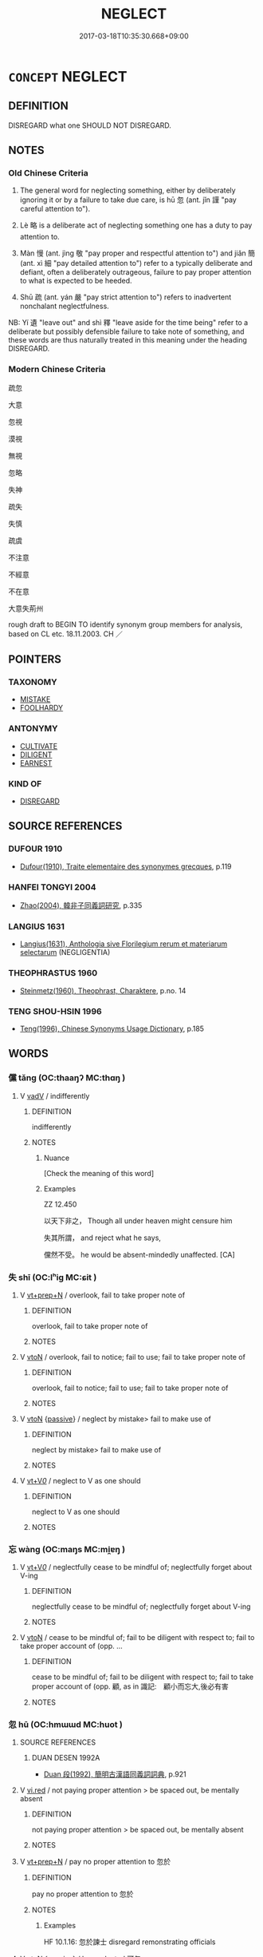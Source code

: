 # -*- mode: mandoku-tls-view -*-
#+TITLE: NEGLECT
#+DATE: 2017-03-18T10:35:30.668+09:00        
#+STARTUP: content
* =CONCEPT= NEGLECT
:PROPERTIES:
:CUSTOM_ID: uuid-6509b976-754b-48bc-84f8-8f4172b18a80
:SYNONYM+:  PAY NO ATTENTION TO
:SYNONYM+:  LET SLIDE
:SYNONYM+:  NOT ATTEND TO
:SYNONYM+:  BE REMISS ABOUT
:SYNONYM+:  BE LAX ABOUT
:SYNONYM+:  LEAVE UNDONE
:SYNONYM+:  SHIRK. ANTONYM CONCENTRATE ON.
:SYNONYM+:  DISREGARD
:SYNONYM+:  IGNORE
:SYNONYM+:  PAY NO ATTENTION TO
:SYNONYM+:  TAKE NO NOTICE OF
:SYNONYM+:  PAY NO HEED TO
:SYNONYM+:  OVERLOOK
:SYNONYM+:  DISDAIN
:SYNONYM+:  SCORN
:SYNONYM+:  SPURN
:SYNONYM+:  FAIL TO LOOK AFTER
:SYNONYM+:  LEAVE ALONE
:SYNONYM+:  ABANDON
:SYNONYM+:  DESERT
:TR_ZH: 忽略
:TR_OCH: 忽
:END:
** DEFINITION

DISREGARD what one SHOULD NOT DISREGARD.

** NOTES

*** Old Chinese Criteria
1. The general word for neglecting something, either by deliberately ignoring it or by a failure to take due care, is hū 忽 (ant. jǐn 謹 "pay careful attention to").

2. Lè 略 is a deliberate act of neglecting something one has a duty to pay attention to.

3. Màn 慢 (ant. jìng 敬 "pay proper and respectful attention to") and jiǎn 簡 (ant. xì 細 "pay detailed attention to") refer to a typically deliberate and defiant, often a deliberately outrageous, failure to pay proper attention to what is expected to be heeded.

4. Shū 疏 (ant. yán 嚴 "pay strict attention to") refers to inadvertent nonchalant neglectfulness.

NB: Yí 遺 "leave out" and shì 釋 "leave aside for the time being" refer to a deliberate but possibly defensible failure to take note of something, and these words are thus naturally treated in this meaning under the heading DISREGARD.

*** Modern Chinese Criteria
疏忽

大意

忽視

漠視

無視

忽略

失神

疏失

失慎

疏虞

不注意

不經意

不在意

大意失荊州

rough draft to BEGIN TO identify synonym group members for analysis, based on CL etc. 18.11.2003. CH ／

** POINTERS
*** TAXONOMY
 - [[tls:concept:MISTAKE][MISTAKE]]
 - [[tls:concept:FOOLHARDY][FOOLHARDY]]

*** ANTONYMY
 - [[tls:concept:CULTIVATE][CULTIVATE]]
 - [[tls:concept:DILIGENT][DILIGENT]]
 - [[tls:concept:EARNEST][EARNEST]]

*** KIND OF
 - [[tls:concept:DISREGARD][DISREGARD]]

** SOURCE REFERENCES
*** DUFOUR 1910
 - [[cite:DUFOUR-1910][Dufour(1910), Traite elementaire des synonymes grecques]], p.119

*** HANFEI TONGYI 2004
 - [[cite:HANFEI-TONGYI-2004][Zhao(2004), 韓非子同義詞研究]], p.335

*** LANGIUS 1631
 - [[cite:LANGIUS-1631][Langius(1631), Anthologia sive Florilegium rerum et materiarum selectarum]] (NEGLIGENTIA)
*** THEOPHRASTUS 1960
 - [[cite:THEOPHRASTUS-1960][Steinmetz(1960), Theophrast, Charaktere]], p.no. 14

*** TENG SHOU-HSIN 1996
 - [[cite:TENG-SHOU-HSIN-1996][Teng(1996), Chinese Synonyms Usage Dictionary]], p.185

** WORDS
   :PROPERTIES:
   :VISIBILITY: children
   :END:
*** 儻 tǎng (OC:thaaŋʔ MC:thɑŋ )
:PROPERTIES:
:CUSTOM_ID: uuid-ef5b3e83-5bba-42ce-9fd0-320c7ad58a2e
:Char+: 儻(9,20/22) 
:GY_IDS+: uuid-9a4a3d8b-aa82-4d55-b571-9010fd9ce99a
:PY+: tǎng     
:OC+: thaaŋʔ     
:MC+: thɑŋ     
:END: 
**** V [[tls:syn-func::#uuid-2a0ded86-3b04-4488-bb7a-3efccfa35844][vadV]] / indifferently
:PROPERTIES:
:CUSTOM_ID: uuid-5d0b46dc-c37a-4e09-8b5f-46718f8ab048
:END:
****** DEFINITION

indifferently

****** NOTES

******* Nuance
[Check the meaning of this word]

******* Examples
ZZ 12.450

 以天下非之， Though all under heaven might censure him 

 失其所謂， and reject what he says, 

 儻然不受。 he would be absent-mindedly unaffected. [CA]

*** 失 shī (OC:lʰiɡ MC:ɕit )
:PROPERTIES:
:CUSTOM_ID: uuid-6572f0d8-9a20-475f-8643-563928f0b935
:Char+: 失(37,2/5) 
:GY_IDS+: uuid-df3b2343-918c-4300-911b-9206b25c5d01
:PY+: shī     
:OC+: lʰiɡ     
:MC+: ɕit     
:END: 
**** V [[tls:syn-func::#uuid-739c24ae-d585-4fff-9ac2-2547b1050f16][vt+prep+N]] / overlook, fail to take proper note of
:PROPERTIES:
:CUSTOM_ID: uuid-4ec506cc-e80d-4103-8f9d-998116cfd4bb
:END:
****** DEFINITION

overlook, fail to take proper note of

****** NOTES

**** V [[tls:syn-func::#uuid-fbfb2371-2537-4a99-a876-41b15ec2463c][vtoN]] / overlook, fail to notice; fail to use; fail to take proper note of
:PROPERTIES:
:CUSTOM_ID: uuid-7efb2790-e59a-4a66-84df-f26836d93f56
:WARRING-STATES-CURRENCY: 4
:END:
****** DEFINITION

overlook, fail to notice; fail to use; fail to take proper note of

****** NOTES

**** V [[tls:syn-func::#uuid-fbfb2371-2537-4a99-a876-41b15ec2463c][vtoN]] {[[tls:sem-feat::#uuid-988c2bcf-3cdd-4b9e-b8a4-615fe3f7f81e][passive]]} / neglect by mistake> fail to make use of
:PROPERTIES:
:CUSTOM_ID: uuid-bbe34ba1-b6a3-4b93-b76c-1e5c37eb3b73
:END:
****** DEFINITION

neglect by mistake> fail to make use of

****** NOTES

**** V [[tls:syn-func::#uuid-dd717b3f-0c98-4de8-bac6-2e4085805ef1][vt+V/0/]] / neglect to V as one should
:PROPERTIES:
:CUSTOM_ID: uuid-3176d7ee-6b29-412d-a10d-909846c1563e
:END:
****** DEFINITION

neglect to V as one should

****** NOTES

*** 忘 wàng (OC:maŋs MC:mi̯ɐŋ )
:PROPERTIES:
:CUSTOM_ID: uuid-3704d178-89d7-4849-8c52-cb560f01b5f3
:Char+: 忘(61,3/6) 
:GY_IDS+: uuid-9095f793-9688-42a5-b94a-496caa9078f5
:PY+: wàng     
:OC+: maŋs     
:MC+: mi̯ɐŋ     
:END: 
**** V [[tls:syn-func::#uuid-dd717b3f-0c98-4de8-bac6-2e4085805ef1][vt+V/0/]] / neglectfully cease to be mindful of; neglectfully forget about V-ing
:PROPERTIES:
:CUSTOM_ID: uuid-0f9bf760-7219-4f92-b258-7590d5875290
:END:
****** DEFINITION

neglectfully cease to be mindful of; neglectfully forget about V-ing

****** NOTES

**** V [[tls:syn-func::#uuid-fbfb2371-2537-4a99-a876-41b15ec2463c][vtoN]] / cease to be mindful of; fail to be diligent with respect to;  fail to take proper account of (opp. ...
:PROPERTIES:
:CUSTOM_ID: uuid-d7000497-f227-42b6-a867-c05a7f3ddebc
:END:
****** DEFINITION

cease to be mindful of; fail to be diligent with respect to;  fail to take proper account of (opp. 顧, as in 識記:　顧小而忘大,後必有害

****** NOTES

*** 忽 hū (OC:hmɯɯd MC:huot )
:PROPERTIES:
:CUSTOM_ID: uuid-1531ed66-b485-4beb-aba5-565a66055068
:Char+: 忽(61,4/8) 
:GY_IDS+: uuid-b17a37e7-db42-4971-8020-af720f20df6f
:PY+: hū     
:OC+: hmɯɯd     
:MC+: huot     
:END: 
**** SOURCE REFERENCES
***** DUAN DESEN 1992A
 - [[cite:DUAN-DESEN-1992A][Duan 段(1992), 簡明古漢語同義詞詞典]], p.921

**** V [[tls:syn-func::#uuid-e627d1e1-0e26-4069-9615-1025ebb7c0a2][vi.red]] / not paying proper attention > be spaced out, be mentally absent
:PROPERTIES:
:CUSTOM_ID: uuid-f4ba09a9-a9be-4e5b-90d5-f27419e6155e
:END:
****** DEFINITION

not paying proper attention > be spaced out, be mentally absent

****** NOTES

**** V [[tls:syn-func::#uuid-739c24ae-d585-4fff-9ac2-2547b1050f16][vt+prep+N]] / pay no proper attention to 忽於
:PROPERTIES:
:CUSTOM_ID: uuid-bf8a742d-6130-4a1d-abec-b2b0ebd18fd2
:WARRING-STATES-CURRENCY: 4
:END:
****** DEFINITION

pay no proper attention to 忽於

****** NOTES

******* Examples
HF 10.1.16: 忽於諫士 disregard remonstrating officials

**** V [[tls:syn-func::#uuid-fbfb2371-2537-4a99-a876-41b15ec2463c][vtoN]] {[[tls:sem-feat::#uuid-988c2bcf-3cdd-4b9e-b8a4-615fe3f7f81e][passive]]} / be neglected 可忽
:PROPERTIES:
:CUSTOM_ID: uuid-1104d3d6-58bd-41a8-959d-5839db67def3
:END:
****** DEFINITION

be neglected 可忽

****** NOTES

*** 曠 kuàng (OC:khʷaaŋs MC:khɑŋ )
:PROPERTIES:
:CUSTOM_ID: uuid-e41e5947-83ad-43fd-820c-cce108697793
:Char+: 曠(72,15/19) 
:GY_IDS+: uuid-7b37d2be-fd7c-4c9c-97bf-1c591268c361
:PY+: kuàng     
:OC+: khʷaaŋs     
:MC+: khɑŋ     
:END: 
**** V [[tls:syn-func::#uuid-c20780b3-41f9-491b-bb61-a269c1c4b48f][vi]] / (of duties:) be carried out in a lax way; (of persons)be negligent, be lax; be negligent
:PROPERTIES:
:CUSTOM_ID: uuid-30dc010a-7cc5-4a5a-b709-bf2640177e93
:WARRING-STATES-CURRENCY: 3
:END:
****** DEFINITION

(of duties:) be carried out in a lax way; (of persons)be negligent, be lax; be negligent

****** NOTES

******* Examples
GUAN 30.3; ed; WYWK 2.26; tr. Rickett 1985, 403.

 下不曠其產 and his subjects do not neglect production, [CA]

**** V [[tls:syn-func::#uuid-739c24ae-d585-4fff-9ac2-2547b1050f16][vt+prep+N]] / fail to pay sufficient attention to (Danish: se stort på)
:PROPERTIES:
:CUSTOM_ID: uuid-0b8212c2-bb12-41ad-a1a7-9cf963053cd0
:END:
****** DEFINITION

fail to pay sufficient attention to (Danish: se stort på)

****** NOTES

**** V [[tls:syn-func::#uuid-fbfb2371-2537-4a99-a876-41b15ec2463c][vtoN]] / carry out in a lax way; neglect; be lax about
:PROPERTIES:
:CUSTOM_ID: uuid-86cbe8a1-70af-4237-9879-df6cc19a22f9
:END:
****** DEFINITION

carry out in a lax way; neglect; be lax about

****** NOTES

*** 沽 gǔ (OC:kaaʔ MC:kuo̝ )
:PROPERTIES:
:CUSTOM_ID: uuid-f47edda7-0c51-4965-9874-ab09909320db
:Char+: 沽(85,5/8) 
:GY_IDS+: uuid-ef2ed8c7-ff02-4caf-91d9-85095dca462c
:PY+: gǔ     
:OC+: kaaʔ     
:MC+: kuo̝     
:END: 
**** N [[tls:syn-func::#uuid-76be1df4-3d73-4e5f-bbc2-729542645bc8][nab]] {[[tls:sem-feat::#uuid-f55cff2f-f0e3-4f08-a89c-5d08fcf3fe89][act]]} / negligence
:PROPERTIES:
:CUSTOM_ID: uuid-0df5b5ce-95e7-4f97-b02f-37166fd3803d
:END:
****** DEFINITION

negligence

****** NOTES

**** V [[tls:syn-func::#uuid-c20780b3-41f9-491b-bb61-a269c1c4b48f][vi]] / be careless; negligent
:PROPERTIES:
:CUSTOM_ID: uuid-0661fff4-d0b6-411a-867d-4f43936ea650
:WARRING-STATES-CURRENCY: 2
:END:
****** DEFINITION

be careless; negligent

****** NOTES

******* Examples
LIJI 3; Couvreur 1.174; Su1n Xi1da4n 2.109; tr. Legge 1.153 

 杜橋之母之喪， 15. At the mournig rites for the mother of Du Qiao

 宮中無相， o one was employed in the house to assist (the son in the ceremonies)

 以為沽也。 which was accounted a careless omission.

*** 漫 màn (OC:moons MC:mʷɑn )
:PROPERTIES:
:CUSTOM_ID: uuid-d2d182c1-9893-49b6-8eb8-eadc1891fa61
:Char+: 漫(85,11/14) 
:GY_IDS+: uuid-37eb2308-6511-4cb8-abc4-26246dc728eb
:PY+: màn     
:OC+: moons     
:MC+: mʷɑn     
:END: 
**** V [[tls:syn-func::#uuid-fed035db-e7bd-4d23-bd05-9698b26e38f9][vadN]] / careless; free; idle
:PROPERTIES:
:CUSTOM_ID: uuid-0ee75730-a050-4883-a4bf-cc4c951e6baa
:END:
****** DEFINITION

careless; free; idle

****** NOTES

******* Examples
SJ 87/2557 tr. Watson 1993, Qin, p.196

 諫說論理之臣 When deliverers of sharp reprimand and masters of discourse

... 閒於側， stand by the ruler 哀 side,

 則流漫之志詘矣； then carefree wishes are cut short.

*** 無 wú (OC:ma MC:mi̯o )
:PROPERTIES:
:CUSTOM_ID: uuid-94845c41-1510-4618-96ac-226757ee2af9
:Char+: 無(86,8/12) 
:GY_IDS+: uuid-5de002ac-c1a1-4519-a177-4a3afcc155bb
:PY+: wú     
:OC+: ma     
:MC+: mi̯o     
:END: 
**** V [[tls:syn-func::#uuid-fbfb2371-2537-4a99-a876-41b15ec2463c][vtoN]] / disregard
:PROPERTIES:
:CUSTOM_ID: uuid-fe9cb85d-b42d-4ec5-9d64-9dd6b310f54e
:END:
****** DEFINITION

disregard

****** NOTES

**** V [[tls:syn-func::#uuid-72e4560a-6d04-49a7-8256-5bc9b3cef4ce][vt+V1.adV2]] / no matter how V1
:PROPERTIES:
:CUSTOM_ID: uuid-beb03a71-4224-4262-a169-60c42bf36cce
:END:
****** DEFINITION

no matter how V1

****** NOTES

**** V [[tls:syn-func::#uuid-9e8c327b-579d-4514-8c83-481fa450974a][vtoN.adV]] / to VERB disregarding N; to VERB irrespective of N
:PROPERTIES:
:CUSTOM_ID: uuid-513dee44-9c51-4b5b-971e-fb48fb882ea0
:END:
****** DEFINITION

to VERB disregarding N; to VERB irrespective of N

****** NOTES

*** 略 lǜe (OC:ɡ-raɡ MC:li̯ɐk )
:PROPERTIES:
:CUSTOM_ID: uuid-4f7267b6-8e81-4486-a46f-cdcd2f4966b6
:Char+: 略(102,6/11) 
:GY_IDS+: uuid-5e347af4-858f-4384-88f1-3a4dfa37f8ab
:PY+: lǜe     
:OC+: ɡ-raɡ     
:MC+: li̯ɐk     
:END: 
**** V [[tls:syn-func::#uuid-2a0ded86-3b04-4488-bb7a-3efccfa35844][vadV]] / neglecting detail> roughly
:PROPERTIES:
:CUSTOM_ID: uuid-5a669c9c-9f05-42d1-9ce8-ba14a357cb4a
:END:
****** DEFINITION

neglecting detail> roughly

****** NOTES

**** V [[tls:syn-func::#uuid-53cee9f8-4041-45e5-ae55-f0bfdec33a11][vt/oN/]] / be negligent
:PROPERTIES:
:CUSTOM_ID: uuid-e1f76513-4622-4c23-a82a-51573acbebb1
:WARRING-STATES-CURRENCY: 3
:END:
****** DEFINITION

be negligent

****** NOTES

**** V [[tls:syn-func::#uuid-fbfb2371-2537-4a99-a876-41b15ec2463c][vtoN]] / be slipshod with, not go into detail about
:PROPERTIES:
:CUSTOM_ID: uuid-451cbeda-7278-44fe-91e1-214ce604362c
:WARRING-STATES-CURRENCY: 3
:END:
****** DEFINITION

be slipshod with, not go into detail about

****** NOTES

**** V [[tls:syn-func::#uuid-a7e8eabf-866e-42db-88f2-b8f753ab74be][v/adN/]] {[[tls:sem-feat::#uuid-1ddeb9e4-67de-4466-b517-24cfd829f3de][N=hum]]} / the remiss
:PROPERTIES:
:CUSTOM_ID: uuid-bae2e70b-1b56-4b1b-a827-1e551a2c9b46
:END:
****** DEFINITION

the remiss

****** NOTES

*** 疏 shū (OC:sqra MC:ʂi̯ɤ )
:PROPERTIES:
:CUSTOM_ID: uuid-47a09f0e-fa89-4d45-8e7c-345500d42267
:Char+: 疏(103,7/12) 
:GY_IDS+: uuid-a09005af-0806-4a40-bb68-a4edff679243
:PY+: shū     
:OC+: sqra     
:MC+: ʂi̯ɤ     
:END: 
**** N [[tls:syn-func::#uuid-a83c5ff7-f773-421d-b814-f161c6c50be8][nab.post-V{NUM}]] {[[tls:sem-feat::#uuid-f55cff2f-f0e3-4f08-a89c-5d08fcf3fe89][act]]} / negligence; instance of negligence
:PROPERTIES:
:CUSTOM_ID: uuid-a209f8ad-38cd-4874-9bd2-3403af52a233
:WARRING-STATES-CURRENCY: 2
:END:
****** DEFINITION

negligence; instance of negligence

****** NOTES

**** V [[tls:syn-func::#uuid-c20780b3-41f9-491b-bb61-a269c1c4b48f][vi]] / neglectful> be thoughtless, careless;  not detailed; roughshod
:PROPERTIES:
:CUSTOM_ID: uuid-c7b64291-b578-4a0f-a74a-39d03a4ad202
:WARRING-STATES-CURRENCY: 4
:END:
****** DEFINITION

neglectful> be thoughtless, careless;  not detailed; roughshod

****** NOTES

******* Examples
HF 39.5.24: 是疏而拙也 this was thoughtless and inept; Ban Zhao, NJ Preface 吾性疏頑 By nature I was careless and stubborn

**** V [[tls:syn-func::#uuid-739c24ae-d585-4fff-9ac2-2547b1050f16][vt+prep+N]] / be sloppy with respect to
:PROPERTIES:
:CUSTOM_ID: uuid-7e3207a2-7de0-4b67-8c12-5eb6b6b2ddd2
:END:
****** DEFINITION

be sloppy with respect to

****** NOTES

*** 簡 jiǎn (OC:kreenʔ MC:kɣɛn )
:PROPERTIES:
:CUSTOM_ID: uuid-c5f5487b-75ca-487e-ac6d-eb5e28128d4f
:Char+: 簡(118,12/18) 
:GY_IDS+: uuid-db502f4f-5cad-49d9-8812-7fee90fc2786
:PY+: jiǎn     
:OC+: kreenʔ     
:MC+: kɣɛn     
:END: 
**** V [[tls:syn-func::#uuid-2a0ded86-3b04-4488-bb7a-3efccfa35844][vadV]] / neglecting detail: concisely, briefly
:PROPERTIES:
:CUSTOM_ID: uuid-027bf32e-21f0-40c9-bff7-6fbce84feefd
:END:
****** DEFINITION

neglecting detail: concisely, briefly

****** NOTES

**** V [[tls:syn-func::#uuid-c20780b3-41f9-491b-bb61-a269c1c4b48f][vi]] / be neglectful; be slipshod, unattentive, rough and ready, without polite attention to detail
:PROPERTIES:
:CUSTOM_ID: uuid-79a7f8c2-00f3-4672-ad46-ae5e354a4164
:WARRING-STATES-CURRENCY: 3
:END:
****** DEFINITION

be neglectful; be slipshod, unattentive, rough and ready, without polite attention to detail

****** NOTES

******* Examples
MENG 4B27; tr. D. C. Lau 1.169 子敖以我為簡， and Tzu-ao thought I was showing him scant courtesy. [CA]

**** V [[tls:syn-func::#uuid-6bcabe16-89d8-45be-aa0b-57177f67b1f9][vpostadV]] / negligently; shoddily
:PROPERTIES:
:CUSTOM_ID: uuid-37237dd2-9f65-40a4-b7fc-1e2a9504f6d2
:END:
****** DEFINITION

negligently; shoddily

****** NOTES

**** V [[tls:syn-func::#uuid-fbfb2371-2537-4a99-a876-41b15ec2463c][vtoN]] {[[tls:sem-feat::#uuid-9f39c671-0a8c-4564-b0ad-af7185eed7aa][attitudinal]]} / treat shabbily;  treat with little respect, be arrogant towards; slight (another person)
:PROPERTIES:
:CUSTOM_ID: uuid-d525ea75-aef6-4aa3-b41d-03c5f5fdf30a
:WARRING-STATES-CURRENCY: 3
:END:
****** DEFINITION

treat shabbily;  treat with little respect, be arrogant towards; slight (another person)

****** NOTES

******* Nuance
This refers to the kind of arrogance which shows in demonstratively careless behaviour.

******* Examples
HF 45.2.7: 簡上 slight one's superiors; HF 50.10.5: 簡巫祝 treat shamans with little respect; HF 33.23.4: treat (one's aides very) shabbily

**** V [[tls:syn-func::#uuid-fbfb2371-2537-4a99-a876-41b15ec2463c][vtoN]] {[[tls:sem-feat::#uuid-27c25f52-900b-48a9-8ca9-715cb9000e48][N=nonhu]]} / be slipshod about, be negligent with; leave aside, pay no attention to; be unceremonious and neglig...
:PROPERTIES:
:CUSTOM_ID: uuid-3bef8c5c-04ae-414e-9d8c-a8056a75575c
:WARRING-STATES-CURRENCY: 3
:END:
****** DEFINITION

be slipshod about, be negligent with; leave aside, pay no attention to; be unceremonious and negligent about, fail to pay proper attention to

****** NOTES

******* Examples
GUAN 68.01.09; ed. Dai Wang 3.61; tr. Rickett 1998:361f 民簡賞。 and the people ignored rewards. [CA]

YTL 02.07.16; Wang 1992: 66; Wang 1995: 94f; Lu: 99; tr. Gale 1931: 44;

 崇利而簡義， The worship of profit and neglect of rectitude,[CA]

*** 紓 shū (OC:lʰa MC:ɕi̯ɤ )
:PROPERTIES:
:CUSTOM_ID: uuid-fe768c39-3165-4136-8cf6-76f06a000062
:Char+: 紓(120,4/10) 
:GY_IDS+: uuid-ddc5e0f3-5aef-4a41-9e39-2e1e1266a039
:PY+: shū     
:OC+: lʰa     
:MC+: ɕi̯ɤ     
:END: 
**** V [[tls:syn-func::#uuid-fbfb2371-2537-4a99-a876-41b15ec2463c][vtoN]] / SHI: be remiss
:PROPERTIES:
:CUSTOM_ID: uuid-b2b8de37-40a6-4806-a142-303160d3664d
:WARRING-STATES-CURRENCY: 3
:END:
****** DEFINITION

SHI: be remiss

****** NOTES

*** 越 yuè (OC:ɢʷad MC:ɦi̯ɐt )
:PROPERTIES:
:CUSTOM_ID: uuid-fb947eff-e2ac-4a6d-b835-0db3b6d04369
:Char+: 越(156,5/12) 
:GY_IDS+: uuid-3139f0f4-7da9-4541-afd4-6a412a0a7304
:PY+: yuè     
:OC+: ɢʷad     
:MC+: ɦi̯ɐt     
:END: 
**** V [[tls:syn-func::#uuid-fbfb2371-2537-4a99-a876-41b15ec2463c][vtoN]] / stride across, be able to disregard
:PROPERTIES:
:CUSTOM_ID: uuid-e218736f-3200-44f6-9cbf-9255e1087656
:WARRING-STATES-CURRENCY: 2
:END:
****** DEFINITION

stride across, be able to disregard

****** NOTES

******* Examples
?? [CA]

*** 過 guò (OC:klools MC:kʷɑ )
:PROPERTIES:
:CUSTOM_ID: uuid-f8baaa5b-faa7-41cb-9368-97468286365e
:Char+: 過(162,9/13) 
:GY_IDS+: uuid-0a0547d8-d483-4e3e-8023-d98ca40a8e18
:PY+: guò     
:OC+: klools     
:MC+: kʷɑ     
:END: 
**** V [[tls:syn-func::#uuid-fbfb2371-2537-4a99-a876-41b15ec2463c][vtoN]] / overlook, fail to pay proper attention to
:PROPERTIES:
:CUSTOM_ID: uuid-d819766b-43b5-4184-b96b-b1a4104f4843
:WARRING-STATES-CURRENCY: 3
:END:
****** DEFINITION

overlook, fail to pay proper attention to

****** NOTES

*** 遺 yí (OC:k-lul MC:ji )
:PROPERTIES:
:CUSTOM_ID: uuid-98737e71-4d16-4b3e-9d8f-c847551833e9
:Char+: 遺(162,12/16) 
:GY_IDS+: uuid-f0aefa2b-31d3-40ed-b2f1-98f58503b70e
:PY+: yí     
:OC+: k-lul     
:MC+: ji     
:END: 
**** V [[tls:syn-func::#uuid-fbfb2371-2537-4a99-a876-41b15ec2463c][vtoN]] / neglect, bypass, leave out; ignore
:PROPERTIES:
:CUSTOM_ID: uuid-b8be508d-0de1-4d1b-95eb-5ed48e2d954d
:WARRING-STATES-CURRENCY: 3
:END:
****** DEFINITION

neglect, bypass, leave out; ignore

****** NOTES

******* Examples
HF 賞善不遺匹夫 when rewarding goodness one should not leave out a commoners

*** 釋 shì (OC:lʰaɡ MC:ɕiɛk )
:PROPERTIES:
:CUSTOM_ID: uuid-1ed311da-478c-40ee-b404-052b8d62aa1d
:Char+: 釋(165,13/20) 
:GY_IDS+: uuid-c7e6bcf1-c4e2-4c78-a57b-acb77e276f3b
:PY+: shì     
:OC+: lʰaɡ     
:MC+: ɕiɛk     
:END: 
**** V [[tls:syn-func::#uuid-fbfb2371-2537-4a99-a876-41b15ec2463c][vtoN]] / disregard; neglect; make light of; ignore (a threat)
:PROPERTIES:
:CUSTOM_ID: uuid-35926ed6-e782-444e-bb1a-ff7810c7fa0c
:WARRING-STATES-CURRENCY: 3
:END:
****** DEFINITION

disregard; neglect; make light of; ignore (a threat)

****** NOTES

******* Nuance
This expression is used when something which ought to be done is neglected

******* Examples
SJ 6/0268-0269; tr. Watson 1993, p.67

 酈山事大畢， The project at Mt. Li has been carried to completion,

 今釋阿房宮弗就， and if we do not now finish construction of the palace of Epang,

 則是章先帝 it will appear as though the former emperor

... 舉事過也。」 was mistaken in his undertakings.

*** 黷 dú (OC:ɡ-looɡ MC:duk )
:PROPERTIES:
:CUSTOM_ID: uuid-76c7eba4-ae90-4d0e-933b-aa9ef603bef7
:Char+: 黷(203,15/27) 
:GY_IDS+: uuid-44777348-7582-49c2-8146-4571b0721c78
:PY+: dú     
:OC+: ɡ-looɡ     
:MC+: duk     
:END: 
**** V [[tls:syn-func::#uuid-c20780b3-41f9-491b-bb61-a269c1c4b48f][vi]] / (dirty>) be negligent (GONG)
:PROPERTIES:
:CUSTOM_ID: uuid-9513c98b-c80e-41ed-9f01-6f39713fb9b0
:WARRING-STATES-CURRENCY: 2
:END:
****** DEFINITION

(dirty>) be negligent (GONG)

****** NOTES

******* Examples
GONG Huan 08.01; ssj: 1552; tr. Malmqvist 1971: 103 黷則不敬。 (If one is) negligent, then (one is) disrespectful. [CA]

GONG Huan 08.01; ssj: 1552; tr. Malmqvist 1971: 103

 君子之祭也， When a superior man sacrifices

 敬而不黷。 he is respectful and not negligent. [CA]



**** V [[tls:syn-func::#uuid-739c24ae-d585-4fff-9ac2-2547b1050f16][vt+prep+N]] / be neglectful with regard to
:PROPERTIES:
:CUSTOM_ID: uuid-5b615856-d800-4706-be66-e5615fa9afab
:END:
****** DEFINITION

be neglectful with regard to

****** NOTES

*** 不顧 bùgù (OC:pɯʔ klaas MC:pi̯ut kuo̝ )
:PROPERTIES:
:CUSTOM_ID: uuid-23cb428c-ff9f-4ad3-95e5-3279fe83c115
:Char+: 不(1,3/4) 顧(181,12/21) 
:GY_IDS+: uuid-12896cda-5086-41f3-8aeb-21cd406eec3f uuid-916032e9-b20a-48af-b811-ad38be3e0a68
:PY+: bù gù    
:OC+: pɯʔ klaas    
:MC+: pi̯ut kuo̝    
:END: 
**** V [[tls:syn-func::#uuid-98f2ce75-ae37-4667-90ff-f418c4aeaa33][VPtoN]] / disregard
:PROPERTIES:
:CUSTOM_ID: uuid-7854edea-88fe-486f-a6a7-281fb737da88
:END:
****** DEFINITION

disregard

****** NOTES

*** 取次 qǔcì (OC:skhoʔ snʰis MC:tshi̯o tshi )
:PROPERTIES:
:CUSTOM_ID: uuid-ab60ed1f-fc13-4079-ad27-068a50eed7a2
:Char+: 取(29,6/8) 次(76,2/6) 
:GY_IDS+: uuid-ae7faa0b-7337-42ff-bf3e-a4d370dad65d uuid-fc3fa18f-7196-4f60-943a-98e0c5473cf2
:PY+: qǔ cì    
:OC+: skhoʔ snʰis    
:MC+: tshi̯o tshi    
:END: 
**** SOURCE REFERENCES
***** JIANG/CAO 1997
 - [[cite:JIANG/CAO-1997][Jiāng 江 Cáo 曹(1997), 唐五代語言詞典 Táng Wǔdài yǔyán cídiǎn A Dictionary of the Language of the Tang and Five Dynasties Periods]], p.310


Glossed by Jiang/Cao: 310 in the following way:  (1) pi2ngcha2ng 平常 'be regular, normal, ordinary'; (2) ca3oshua1i 草摔; sui2-bia4n 隨便 ' be casual; as one pleases'; (3) we2ina2n 為難. 'create difficulties; be in an awkward situation'.

**** V [[tls:syn-func::#uuid-819e81af-c978-4931-8fd2-52680e097f01][VPadV]] / carelessly, in a negligent way, casually
:PROPERTIES:
:CUSTOM_ID: uuid-0fa8df76-a1bd-4df2-80cd-e3f61d0d3e39
:END:
****** DEFINITION

carelessly, in a negligent way, casually

****** NOTES

*** 容易 róngyì (OC:k-loŋ leeɡs MC:ji̯oŋ jiɛ )
:PROPERTIES:
:CUSTOM_ID: uuid-9375d5c3-4f4b-4677-bdc2-6b89262b6597
:Char+: 容(40,7/10) 易(72,4/8) 
:GY_IDS+: uuid-cd8a8d09-c46f-4c27-b187-2a37bbefdf9e uuid-1ee42dfc-9082-4c7d-bc0e-678391ff5673
:PY+: róng yì    
:OC+: k-loŋ leeɡs    
:MC+: ji̯oŋ jiɛ    
:END: 
**** SOURCE REFERENCES
***** JIANG/CAO 1997
 - [[cite:JIANG/CAO-1997][Jiāng 江 Cáo 曹(1997), 唐五代語言詞典 Táng Wǔdài yǔyán cídiǎn A Dictionary of the Language of the Tang and Five Dynasties Periods]], p.320

**** V [[tls:syn-func::#uuid-091af450-64e0-4b82-98a2-84d0444b6d19][VPi]] {[[tls:sem-feat::#uuid-f55cff2f-f0e3-4f08-a89c-5d08fcf3fe89][act]]} / Tang: be negligent, inattentive, not careful
:PROPERTIES:
:CUSTOM_ID: uuid-4ae8f736-3ec6-4666-9c49-957036335b58
:END:
****** DEFINITION

Tang: be negligent, inattentive, not careful

****** NOTES

*** 忘失 wàngshī (OC:maŋs lʰiɡ MC:mi̯ɐŋ ɕit )
:PROPERTIES:
:CUSTOM_ID: uuid-4223bc2e-d302-42da-ae48-1b93d8591372
:Char+: 忘(61,3/6) 失(37,2/5) 
:GY_IDS+: uuid-9095f793-9688-42a5-b94a-496caa9078f5 uuid-df3b2343-918c-4300-911b-9206b25c5d01
:PY+: wàng shī    
:OC+: maŋs lʰiɡ    
:MC+: mi̯ɐŋ ɕit    
:END: 
**** V [[tls:syn-func::#uuid-5b3376f4-75c4-4047-94eb-fc6d1bca520d][VPt(oN)]] {[[tls:sem-feat::#uuid-f2783e17-b4a1-4e3b-8b47-6a579c6e1eb6][resultative]]} / neglect so as to lose the contextually determinate thing
:PROPERTIES:
:CUSTOM_ID: uuid-6e9d662a-db83-4aec-80ac-1b3f3a5791d6
:END:
****** DEFINITION

neglect so as to lose the contextually determinate thing

****** NOTES

**** V [[tls:syn-func::#uuid-98f2ce75-ae37-4667-90ff-f418c4aeaa33][VPtoN]] {[[tls:sem-feat::#uuid-f2783e17-b4a1-4e3b-8b47-6a579c6e1eb6][resultative]]} / neglect so as to lose
:PROPERTIES:
:CUSTOM_ID: uuid-271968d2-b2da-4d2b-9498-eadc479931e0
:END:
****** DEFINITION

neglect so as to lose

****** NOTES

*** 忽然 hūrán (OC:hmɯɯd njen MC:huot ȵiɛn )
:PROPERTIES:
:CUSTOM_ID: uuid-774993c6-1ce4-429c-9910-d333aff83e42
:Char+: 忽(61,4/8) 然(86,8/12) 
:GY_IDS+: uuid-b17a37e7-db42-4971-8020-af720f20df6f uuid-8a15fd91-bd0f-4409-9544-18b3c2ea70d5
:PY+: hū rán    
:OC+: hmɯɯd njen    
:MC+: huot ȵiɛn    
:END: 
**** V [[tls:syn-func::#uuid-819e81af-c978-4931-8fd2-52680e097f01][VPadV]] / neglectfully
:PROPERTIES:
:CUSTOM_ID: uuid-a1327edf-cf8c-4bb1-9989-4d1df7e78a98
:END:
****** DEFINITION

neglectfully

****** NOTES

*** 棄置 qìzhì (OC:khils tɯɡs MC:khi ʈɨ )
:PROPERTIES:
:CUSTOM_ID: uuid-4b4ada58-455c-450b-a6ad-aef7dd64a32b
:Char+: 棄(75,8/12) 置(122,8/13) 
:GY_IDS+: uuid-8030720f-e197-4e6f-b8b6-ce0fed0aaf04 uuid-c9496bdb-54b5-44cd-bf06-271f4e8abfa2
:PY+: qì zhì    
:OC+: khils tɯɡs    
:MC+: khi ʈɨ    
:END: 
**** V [[tls:syn-func::#uuid-5b3376f4-75c4-4047-94eb-fc6d1bca520d][VPt(oN)]] {[[tls:sem-feat::#uuid-b8276c57-c108-44c8-8c01-ad92679a9163][imperative]]} / disregard!
:PROPERTIES:
:CUSTOM_ID: uuid-59681680-9df6-4666-b058-1b0b42c266d1
:END:
****** DEFINITION

disregard!

****** NOTES

*** 盲忘 mángwàng (OC:mraaŋ maŋs MC:mɣaŋ mi̯ɐŋ )
:PROPERTIES:
:CUSTOM_ID: uuid-1d202046-2afd-4f95-a39a-1b3a5f2fee39
:Char+: 盲(109,3/8) 忘(61,3/6) 
:GY_IDS+: uuid-e18c241b-625f-4759-b2af-6846ba030b1d uuid-9095f793-9688-42a5-b94a-496caa9078f5
:PY+: máng wàng    
:OC+: mraaŋ maŋs    
:MC+: mɣaŋ mi̯ɐŋ    
:END: 
**** N [[tls:syn-func::#uuid-db0698e7-db2f-4ee3-9a20-0c2b2e0cebf0][NPab]] {[[tls:sem-feat::#uuid-98e7674b-b362-466f-9568-d0c14470282a][psych]]} / blind negligence of what is important
:PROPERTIES:
:CUSTOM_ID: uuid-d5e90265-d363-4250-9246-b6939f688215
:END:
****** DEFINITION

blind negligence of what is important

****** NOTES

*** 造次 zàocì (OC:skhuuɡs snʰis MC:tshɑu tshi )
:PROPERTIES:
:CUSTOM_ID: uuid-611f17a0-34f9-4dfc-8a2d-5a38107ae983
:Char+: 造(162,7/11) 次(76,2/6) 
:GY_IDS+: uuid-b8f8cfa5-178f-45ab-a2ed-a9ef4e5a0122 uuid-fc3fa18f-7196-4f60-943a-98e0c5473cf2
:PY+: zào cì    
:OC+: skhuuɡs snʰis    
:MC+: tshɑu tshi    
:END: 
**** SOURCE REFERENCES
***** JIANG/CAO 1997
 - [[cite:JIANG/CAO-1997][Jiāng 江 Cáo 曹(1997), 唐五代語言詞典 Táng Wǔdài yǔyán cídiǎn A Dictionary of the Language of the Tang and Five Dynasties Periods]], p.428


'to be careless; to relax; to take it easy' and implies that one does not put enough effort into a matter. In other texts from the Tang period it can also have the meaning 'behaviour; conduct; words and deeds' (za4o-ci4 造次 (N); YOUXIANKU) and ocasionally it is used adverbally: 'quickly; in a hurry' (za4o-ci4 造次 (ADV)).

**** V [[tls:syn-func::#uuid-091af450-64e0-4b82-98a2-84d0444b6d19][VPi]] {[[tls:sem-feat::#uuid-f55cff2f-f0e3-4f08-a89c-5d08fcf3fe89][act]]} / be careless, negligent, to take it easy (not fullfilling one's duties)
:PROPERTIES:
:CUSTOM_ID: uuid-326dedac-41e2-4da6-9b37-a9d904d1fb9a
:END:
****** DEFINITION

be careless, negligent, to take it easy (not fullfilling one's duties)

****** NOTES

*** 隨分 suífèn (OC:sɢlol bɯns MC:ziɛ bi̯un )
:PROPERTIES:
:CUSTOM_ID: uuid-3faa2d74-aef1-44cb-ae45-63f1304a0e1e
:Char+: 隨(170,13/16) 分(18,2/4) 
:GY_IDS+: uuid-6b520202-cf58-436f-a2df-f27b1abf0874 uuid-5b8ff1a4-ec97-451b-8a3e-69700f5cec70
:PY+: suí fèn    
:OC+: sɢlol bɯns    
:MC+: ziɛ bi̯un    
:END: 
**** SOURCE REFERENCES
***** JIANG/CAO 1997
 - [[cite:JIANG/CAO-1997][Jiāng 江 Cáo 曹(1997), 唐五代語言詞典 Táng Wǔdài yǔyán cídiǎn A Dictionary of the Language of the Tang and Five Dynasties Periods]], p.350, #2

**** V [[tls:syn-func::#uuid-091af450-64e0-4b82-98a2-84d0444b6d19][VPi]] / follow one's fate > casual, careless, as one pleases, indifferent (Tang poetry, Zen texts)
:PROPERTIES:
:CUSTOM_ID: uuid-c68977a7-395d-46d5-86ee-8e0100b9a357
:END:
****** DEFINITION

follow one's fate > casual, careless, as one pleases, indifferent (Tang poetry, Zen texts)

****** NOTES

*** 食言 shíyán (OC:ɢljɯɡ ŋan MC:ʑɨk ŋi̯ɐn )
:PROPERTIES:
:CUSTOM_ID: uuid-ccb0f7fb-1780-4528-b4a1-5b22f9fa6c3a
:Char+: 食(184,0/9) 言(149,0/7) 
:GY_IDS+: uuid-fb91d199-ddfe-4744-88c7-2e61e96d9913 uuid-d9a087db-c2b1-46d7-88c4-19d571a149ce
:PY+: shí yán    
:OC+: ɢljɯɡ ŋan    
:MC+: ʑɨk ŋi̯ɐn    
:END: 
**** V [[tls:syn-func::#uuid-98f2ce75-ae37-4667-90ff-f418c4aeaa33][VPtoN]] / forget about one's promises; fail to keep word
:PROPERTIES:
:CUSTOM_ID: uuid-b69fdc47-b72d-4420-8579-88f08077ceb0
:WARRING-STATES-CURRENCY: 3
:END:
****** DEFINITION

forget about one's promises; fail to keep word

****** NOTES

*** 小 xiǎo (OC:smewʔ MC:siɛu )
:PROPERTIES:
:CUSTOM_ID: uuid-9c6060d8-e7c4-40d9-8b7d-2dc3459af3b8
:Char+: 小(42,0/3) 
:GY_IDS+: uuid-83c7a7f5-03b1-4bfd-b668-386b60478132
:PY+: xiǎo     
:OC+: smewʔ     
:MC+: siɛu     
:END: 
**** V [[tls:syn-func::#uuid-fbfb2371-2537-4a99-a876-41b15ec2463c][vtoN]] / ZUO: neglect as unimportant
:PROPERTIES:
:CUSTOM_ID: uuid-8e1de754-3406-46d7-8390-0c358ca52f54
:END:
****** DEFINITION

ZUO: neglect as unimportant

****** NOTES

*** 微 wēi (OC:mɯl MC:mɨi )
:PROPERTIES:
:CUSTOM_ID: uuid-7c55cfa3-dd1c-43fc-9dd7-6707d35a9762
:Char+: 微(60,10/13) 
:GY_IDS+: uuid-f74875f5-786d-4a10-888d-9a5d8fb1324d
:PY+: wēi     
:OC+: mɯl     
:MC+: mɨi     
:END: 
**** V [[tls:syn-func::#uuid-fbfb2371-2537-4a99-a876-41b15ec2463c][vtoN]] / neglect, disregard; suppress
:PROPERTIES:
:CUSTOM_ID: uuid-b9e028a9-8c95-42f7-b8cd-4ab5b99bf880
:END:
****** DEFINITION

neglect, disregard; suppress

****** NOTES

** BIBLIOGRAPHY
bibliography:../core/tlsbib.bib

